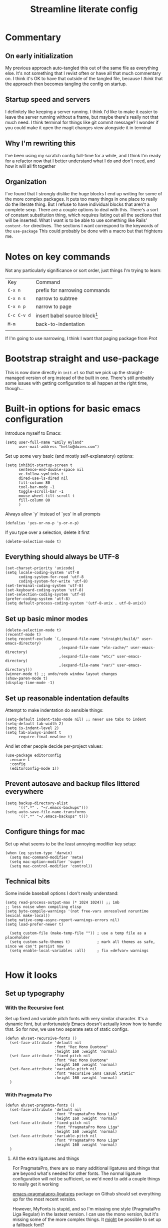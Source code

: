 #+title: Streamline literate config
#+startup: show2levels

* Commentary
:PROPERTIES:
:visibility: folded
:END:
** On early initialization
My previous approach auto-tangled this out of the same file as everything else. It's not something that I revist often or have all that much commentary on. I think it's OK to have that outside of the tangled file, because I /think/ that the approach then becomes tangling the config on startup.
** Startup speed and servers
I definitely like keeping a server running. I think I'd like to make it easier to leave the server running without a frame, but maybe there's really not that much need.
I think terminal for things like git commit message? I wonder if you could make it open the magit changes view alongside it in terminal
** Why I'm rewriting this
I've been using my scratch config full-time for a while, and I think I'm ready for a refactor now that I better understand what I do and don't need, and how it will all fit together
** Organization
I've found that I strongly dislike the huge blocks I end up writing for some of the more  complex packages. It puts too many things in one place to really do the literate thing. But I refuse to have individual blocks that aren't a complete sexp.
There are a couple options to deal with this. There's a sort of constant substitution thing, which requires listing out all the sections that will be inserted. What I want is to be able to use something like Rails' ~content-for~ directives. The sections I want correspond to the keywords of the ~use-package~ 
This could probably be done with a macro but that frightens me.
* Notes on key commands
:PROPERTIES:
:visibility: all
:END:
Not any particularly significance or sort order, just things I'm trying to learn:
| Key         | Command                         |
| =C-x n=     | prefix for narrowing commands   |
| =C-x n s=   | narrow to subtree               |
| =C-x n p=   | narrow to page                  |
| =C-c C-v d= | insert babel source block[fn:1] |
| =M-m=       | back-to-indentation             |
|             |                                 |

If I'm going to use narrowing, I think I want that paging package from Prot
* Bootstrap straight and use-package
This is now done directly in =init.el= so that we pick up the straight-managed version of org instead of the built in one. There's still probably some issues with getting configuration to all happen at the right time, though...
* Built-in options for basic emacs configuration
Introduce myself to Emacs:
#+begin_src elisp
(setq user-full-name "Emily Hyland"
      user-mail-address "hello@duien.com")
#+end_src

Set up some very basic (and mostly self-explanatory) options:
#+begin_src elisp
(setq inhibit-startup-screen t
      sentence-end-double-space nil
      vc-follow-symlinks t
      dired-use-ls-dired nil
      fill-column 80
      tool-bar-mode -1
      toggle-scroll-bar -1
      mouse-wheel-tilt-scroll t
      fill-column 80
      )
#+end_src

Always allow `y' instead of `yes' in all prompts
#+begin_src elisp
(defalias 'yes-or-no-p 'y-or-n-p)
#+end_src

If you type over a selection, delete it first
#+begin_src elisp
(delete-selection-mode t)
#+end_src

** Everything should always be UTF-8
#+begin_src elisp
(set-charset-priority 'unicode)
(setq locale-coding-system 'utf-8
      coding-system-for-read 'utf-8
      coding-system-for-write 'utf-8)
(set-terminal-coding-system 'utf-8)
(set-keyboard-coding-system 'utf-8)
(set-selection-coding-system 'utf-8)
(prefer-coding-system 'utf-8)
(setq default-process-coding-system '(utf-8-unix . utf-8-unix))
#+end_src
** Set up basic minor modes
#+begin_src elisp
(delete-selection-mode t)
(recentf-mode t)
(setq recentf-exclude `(,(expand-file-name "straight/build/" user-emacs-directory)
                        ,(expand-file-name "eln-cache/" user-emacs-directory)
                        ,(expand-file-name "etc/" user-emacs-directory)
                        ,(expand-file-name "var/" user-emacs-directory)))
(winner-mode t) ;; undo/redo window layout changes
(show-paren-mode t)
(display-time-mode -1)
#+end_src
** Set up reasonable indentation defaults
Attempt to make indentation do sensible things:
#+begin_src elisp
(setq-default indent-tabs-mode nil) ;; never use tabs to indent
(setq-default tab-width 2)
(setq js-indent-level 2)
(setq tab-always-indent t
      require-final-newline t)
#+end_src

And let other people decide per-project values:
#+begin_src elisp
(use-package editorconfig
  :ensure t
  :config
  (editorconfig-mode 1))
#+end_src
** Prevent autosave and backup files littered everywhere
#+begin_src elisp
(setq backup-directory-alist
      '((".*" . "~/.emacs-backups")))
(setq auto-save-file-name-transforms
      '((".*" "~/.emacs-backups" t)))
#+end_src
** Configure things for mac
Set up what seems to be the least annoying modifier key setup:
#+begin_src elisp
(when (eq system-type 'darwin)
  (setq mac-command-modifier 'meta)
  (setq mac-option-modifier 'super)
  (setq mac-control-modifier 'control))
#+end_src
** Technical bits
Some inside baseball options I don't really understand:
#+begin_src elisp
(setq read-process-output-max (* 1024 1024)) ;; 1mb
;; less noise when compiling elisp
(setq byte-compile-warnings '(not free-vars unresolved noruntime lexical make-local))
(setq native-comp-async-report-warnings-errors nil)
(setq load-prefer-newer t)

  (setq custom-file (make-temp-file "")) ; use a temp file as a placeholder
  (setq custom-safe-themes t)            ; mark all themes as safe, since we can't persist now
  (setq enable-local-variables :all)     ; fix =defvar= warnings

#+end_src
* How it looks
** Set up typography
*** With the Recursive font
Set up fixed and variable pitch fonts with very similar character. It's a dynamic font, but unfortunately Emacs doesn't actually know how to handle that. So for now, we use two separate sets of static configs.
#+begin_src elisp
(defun eh/set-recursive-fonts ()
  (set-face-attribute 'default nil
                      :font "Rec Mono Duotone"
                      :height 160 :weight 'normal)
  (set-face-attribute 'fixed-pitch nil
                      :font "Rec Mono Duotone"
                      :height 160 :weight 'normal)
  (set-face-attribute 'variable-pitch nil
                      :font "Recursive Sans Casual Static"
                      :height 160 :weight 'normal)
  )
#+end_src

*** With Pragmata Pro
#+begin_src elisp
(defun eh/set-pragmata-fonts ()
  (set-face-attribute 'default nil
                      :font "PragmataPro Mono Liga"
                      :height 160 :weight 'normal)
  (set-face-attribute 'fixed-pitch nil
                      :font "PragmataPro Mono Liga"
                      :height 160 :weight 'normal)
  (set-face-attribute 'variable-pitch nil
                      :font "PragmataPro Mono Liga"
                      :height 160 :weight 'normal)
  )
#+end_src

**** All the extra ligatures and things
For PragmataPro, there are so many additional ligatures and things that are beyond what's needed for other fonts. The normal ligature configuration will not be sufficient, so we'd need to add a couple things to really get it working

[[https://github.com/lumiknit/emacs-pragmatapro-ligatures][emacs-pragmatapro-ligatures]] package on Github should set everything up for the most recent version.

However, MyFonts is stupid, and so I'm missing one style (PragmataPro Liga Regular) in the lastest version. I can use the mono version, but it's missing some of the more complex things. It _might_ be possible to set up a fallback font?

[[https://stackoverflow.com/questions/6083496/how-do-you-specify-a-fallback-font-in-emacs][This StackOverflow post]] has some information about how to do that, but not sure if it will really work for this weird situation.

*** With Plex fonts
#+begin_src elisp
(defun eh/set-plex-fonts ()
  (set-face-attribute 'default nil
                      :font "IBM Plex Mono"
                      :height 160 :weight 'normal)
  (set-face-attribute 'fixed-pitch nil
                      :font "IBM Plex Mono"
                      :height 160 :weight 'normal)
  (set-face-attribute 'variable-pitch nil
                      :font "iA Writer Quattro V"
                      :height 160 :weight 'semilight)
  )
#+end_src

*** With Input fonts
#+begin_src elisp
(defun eh/set-input-fonts ()
  (set-face-attribute 'default nil
                      :family "Input Mono Condensed"
                      :height 160 :weight 'normal)
  (set-face-attribute 'fixed-pitch nil
                      :family "Input Mono Condensed"
                      :height 160 :weight 'normal)
  (set-face-attribute 'variable-pitch nil
                      :family "Input Sans Condensed"
                      :height 160 :weight 'normal)
  )
#+end_src
*** With Sudo fonts
#+begin_src elisp
(defun eh/set-sudo-fonts ()
  (set-face-attribute 'default nil
		      :font "Sudo"
		      :height 200 :weight 'normal)
  (set-face-attribute 'fixed-pitch nil
		      :font "Sudo"
		      :height 200 :weight 'normal)
  (set-face-attribute 'variable-pitch nil
		      :font "Sudo UI"
		      :height 200 :weight 'normal))
#+end_src

*** With misc fonts

Victor and Galix are a fun combo.
#+begin_src elisp
(defun eh/set-victor-galix-fonts ()
  (set-face-attribute 'default nil
                      :font "Victor Mono"
                      :height 160 :weight 'normal)
  (set-face-attribute 'fixed-pitch nil
                      :font "Victor Mono"
                      :height 160 :weight 'normal)
  (set-face-attribute 'variable-pitch nil
                      :font "Galix"
                      :height 170 :weight 'normal)
  )
#+end_src

#+begin_src elisp
(defun eh/set-victor-fonts ()
  (set-face-attribute 'default nil
                      :font "Victor Mono"
                      :height 170 :weight 'normal)
  (set-face-attribute 'fixed-pitch nil
                      :font "Victor Mono"
                      :height 170 :weight 'normal)
  (set-face-attribute 'variable-pitch nil
                      :font "Overpass"
                      :height 170 :weight 'semilight)
  )
#+end_src

#+begin_src elisp
(defun eh/set-belinsky-fonts ()
  (set-face-attribute 'default nil
                      :font "Belinsky Text"
                      :height 160 :weight 'normal)
  (set-face-attribute 'fixed-pitch nil
                      :font "Belinsky Text"
                      :height 160 :weight 'normal)
  (set-face-attribute 'variable-pitch nil
                      :font "Belinsky Text"
                      :height 160 :weight 'normal)
  )
#+end_src

#+begin_src elisp
(defun eh/set-monolisa-fonts ()
  (set-face-attribute 'default nil
                      :font "MonoLisa"
                      :height 160 :weight 'normal)
  (set-face-attribute 'fixed-pitch nil
                      :font "MonoLisa"
                      :height 160 :weight 'normal)
  (set-face-attribute 'variable-pitch nil
                      :font "MonoLisa"
                      :height 160 :weight 'normal)
  )
#+end_src

#+begin_src elisp
(defun eh/set-cascadia-fonts ()
  (set-face-attribute 'default nil
                      :font "Cascadia Code"
                      :height 160 :weight 'light)
  (set-face-attribute 'fixed-pitch nil
                      :font "Cascadia Code"
                      :height 160 :weight 'light)
  (set-face-attribute 'variable-pitch nil
                      :font "Cascadia Code"
                      :height 160 :weight 'light)
  )
#+end_src

#+begin_src elisp
(defun eh/set-roboto-fonts ()
  (set-face-attribute 'default nil
                      :font "Roboto Mono"
                      :height 160 :weight 'light)
  (set-face-attribute 'fixed-pitch nil
                      :font "Roboto Mono"
                      :height 160 :weight 'light)
  (set-face-attribute 'variable-pitch nil
                      :font "Roboto Mono"
                      :height 160 :weight 'light)
  )
#+end_src
*** With Apple fonts
#+begin_src elisp
(defun eh/set-apple-fonts ()
  (set-face-attribute 'default nil
                      :font "SF Mono"
                      :height 160 :weight 'semilight)
  (set-face-attribute 'fixed-pitch nil
                      :font "SF Mono"
                      :height 160 :weight 'semilight)
  (set-face-attribute 'variable-pitch nil
                      :font "SF Pro Text"
                      :height 160 :weight 'semilight)
  (set-face-attribute 'org-document-title nil
                      :font "New York Extra Large"
                      :height 2.0 :weight 'bold)
 
  (set-face-attribute 'org-level-1 nil
                      :family "New York Medium"
                      :weight 'semibold :height 1.4)
  ;; Causing issues with line-height on TODO items
  ;; (set-face-attribute 'org-level-2 nil
  ;;                     :family "New York Medium"
  ;;                     :weight 'semibold
  ;;                     :height 1.2)
  (set-face-attribute 'org-ellipsis nil
                    :font "SF Mono"
                    :inherit '(shadow default))
  )
#+end_src

*** And finally, enable a font!
#+begin_src elisp
;; (eh/set-recursive-fonts)
;; (eh/set-pragmata-fonts)
;; (eh/set-plex-fonts)
;; (eh/set-victor-fonts)
;; (eh/set-input-fonts)
;; (eh/set-sudo-fonts)
;; (eh/set-apple-fonts)
(add-hook 'after-enable-theme-hook #'eh/set-apple-fonts)
#+end_src

Interestingly, it turns out that ~mixed-pitch-mode~ doesn't deal well with changing fonts after the fact (even after toggling the mode)

But ~variable-pitch-mode~ seems to do just fine with it. I think I switched because of ... some very specific issues. Let's go back to variable for a while?

I've left mixed installed, but [[*Basic configuration][the org-mode hook configuration]] is what controls what we actually use.
*** Set up ligatures in various ways
Turn on automatic ligatures if the feature is available:
#+begin_src elisp
(when (fboundp 'mac-auto-operator-composition-mode)
  (setq mac-auto-operator-composition-characters "!\"#$%&'()+,-./:;<=>?@[\\]^_`{|}~w")
  (mac-auto-operator-composition-mode))
#+end_src

Or turn it on the hard way:
#+begin_src elisp
(use-package ligature
  :straight
  '(ligature :type git :host github
             :repo "mickeynp/ligature.el")
  :config
  ;; Enable the "www" ligature in every possible major mode
  (ligature-set-ligatures 't '("www"))
  ;; Enable traditional ligature support in eww-mode, if the
  ;; `variable-pitch' face supports it
  (ligature-set-ligatures 'eww-mode '("ff" "fi" "ffi"))
  ;; Enable all Cascadia Code ligatures in programming modes
  (ligature-set-ligatures 't '("|||>" "<|||" "<==>" "<!--" "####" "~~>" "***" "||=" "||>"
                                       ":::" "::=" "=:=" "===" "==>" "=!=" "=>>" "=<<" "=/=" "!=="
                                       "!!." ">=>" ">>=" ">>>" ">>-" ">->" "->>" "-->" "---" "-<<"
                                       "<~~" "<~>" "<*>" "<||" "<|>" "<$>" "<==" "<=>" "<=<" "<->"
                                       "<--" "<-<" "<<=" "<<-" "<<<" "<+>" "</>" "###" "#_(" "..<"
                                       "..." "+++" "/==" "///" "_|_" "www" "&&" "^=" "~~" "~@" "~="
                                       "~>" "~-" "**" "*>" "*/" "||" "|}" "|]" "|=" "|>" "|-" "{|"
                                       "[|" "]#" "::" ":=" ":>" ":<" "$>" "==" "=>" "!=" "!!" ">:"
                                       ">=" ">>" ">-" "-~" "-|" "->" "--" "-<" "<~" "<*" "<|" "<:"
                                       "<$" "<=" "<>" "<-" "<<" "<+" "</" "#{" "#[" "#:" "#=" "#!"
                                       "##" "#(" "#?" "#_" "%%" ".=" ".-" ".." ".?" "+>" "++" "?:"
                                       "?=" "?." "??" ";;" "/*" "/=" "/>" "//" "__" "~~" "(*" "*)"
                                       "\\\\" "://"
                                       "[FAIL]" "[BUG]" "[DEBUG]" "[ERR]" "[ERROR]" "[FAIL]" "[FATAL]"
                                       "[FIXME]" "[HACK]" "[INFO]" "[INFO ]" "[KO]" "[MARK]" "[NOTE]"
                                       "[OK]" "[PASS]" "[PASS ]" "[TODO]" "[TRACE]" "[VERBOSE]"
                                       "[WARN]" "[WARN ]" "[WARNING]"))
  ;; Enables ligature checks globally in all buffers. You can also do it
  ;; per mode with `ligature-mode'.
  (global-ligature-mode t))
#+end_src
** Color Theming
*** Set up a hook that's  run after loading a theme
Any theme customization that's done with ~set-face-attribute~ gets lost whenever we switch themes.  Usually you'd solve that with customize, but I kind of hate it. So, instead, we create our own hook taht's run on theme change to set those sorts of things.
#+begin_src elisp
(defvar after-enable-theme-hook nil
   "Normal hook run after enabling a theme.")

(defun run-after-enable-theme-hook (&rest _args)
   "Run `after-enable-theme-hook'."
   (run-hooks 'after-enable-theme-hook))

(advice-add 'enable-theme :after #'run-after-enable-theme-hook)
#+end_src
*** Set up Modus
First, define a few functions that are useful to our use of Modus:
#+begin_src elisp
(defun eh/modus-customize ()
  (set-face-attribute 'font-lock-string-face nil :slant 'italic)
  ;; (set-face-attribute 'org-document-title nil :height 1.5)
  )

(defun eh/load-theme (appearance)
  "Load theme, taking current system APPEARANCE into consideration."
  (mapc #'disable-theme custom-enabled-themes)
  (pcase appearance
    ('light (modus-themes-load-operandi))
    ('dark (modus-themes-load-vivendi))))

(defun eh/org-update-modus-theme ()
    (set-face-attribute 'eh/org-keyword-todo nil
                        :inherit '(modus-themes-refine-green org-todo))
    (set-face-attribute 'eh/org-keyword-flag nil
                        :inherit '(modus-themes-intense-green org-todo))
    (set-face-attribute 'eh/org-keyword-wait nil
                        :inherit '(modus-themes-refine-yellow org-done))
    (set-face-attribute 'eh/org-keyword-block nil
                        :inherit '(modus-themes-intense-red org-todo))
    (set-face-attribute 'eh/org-keyword-hold nil
                        :inherit '(modus-themes-intense-neutral org-done))
    (set-face-attribute 'eh/org-keyword-question nil
                        :inherit '(modus-themes-refine-blue org-todo))
    (set-face-attribute 'eh/org-keyword-idea nil
                        :inherit '(modus-themes-refine-cyan org-todo))
    (set-face-attribute 'eh/org-keyword-yak nil
                        :inherit '(modus-themes-refine-magenta org-todo))
    (set-face-attribute 'eh/org-keyword-done nil
                        :inherit '(modus-themes-nuanced-green org-done)
                        :foreground (modus-themes-color 'green-faint))
    (set-face-attribute 'eh/org-keyword-kill nil
                        :inherit '(modus-themes-nuanced-red org-done)
                        :foreground (modus-themes-color 'red-faint))
    (set-face-attribute 'eh/org-keyword-answer nil
                        :inherit '(modus-themes-nuanced-blue org-done)
                        :foreground (modus-themes-color 'blue-faint))
    (set-face-attribute 'eh/org-keyword-ok nil
                        :inherit 'eh/org-keyword-answer
                        :foreground (modus-themes-color 'blue))
    (set-face-attribute 'eh/org-keyword-yes nil
                        :inherit 'eh/org-keyword-done
                        :foreground (modus-themes-color 'green))
    (set-face-attribute 'eh/org-keyword-no nil
                        :inherit 'eh/org-keyword-kill
                        :foreground (modus-themes-color 'red))
    )
#+end_src

#+begin_src elisp
(use-package modus-themes
  :config
  (setq modus-themes-mixed-fonts t
        modus-themes-variable-pitch-ui nil ;; bad w/ nano
        modus-themes-italic-constructs t
        modus-themes-bold-constructs t
        modus-themes-subtle-line-numbers t
        modus-themes-markup '(background intense)
        modus-themes-links '(background)
        modus-themes-fringes nil ;; background of fringe area
        modus-themes-mode-line '(moody accented)
        modus-themes-syntax '(green-strings)
        modus-themes-org-blocks 'gray-background
        modus-themes-completions '((t background intense accented))
        modus-themes-region '(bg-only accented)
        )
  ;; (add-hook 'ns-system-appearance-change-functions #'eh/load-theme)
  :init
  (modus-themes-load-themes)
  :hook
  (modus-themes-after-load-theme . eh/modus-customize)
  (modus-themes-after-load-theme . eh/org-update-modus-theme)
  )
#+end_src
*** Set up some alternate color themes
#+begin_src elisp
(use-package iodine-theme)
(use-package poet-theme
  :config
  (setq poet-theme-variable-headers nil
        poet-theme-variable-pitch-multiplier 1))
(use-package spacemacs-theme
  :custom
  (spacemacs-theme-comment-bg nil)
  (spacemacs-theme-comment-italic t)
  (spacemacs-theme-org-height nil))
(use-package solo-jazz-theme)
(use-package flucui-themes)
(use-package doom-themes
  :config
  (setq doom-isohedron-brighter-modeline t)
  (setq doom-earl-grey-brighter-modeline t))
(use-package nano-theme)
(use-package bespoke-theme
  :straight (:host github :repo "mclear-tools/bespoke-themes" :branch "main"))

(load-theme 'doom-isohedron)
#+end_src
*** View named colors
#+begin_src elisp
(use-package rainbow-mode)
#+end_src
*** Fancy and unnecessary SVG tags
#+begin_src elisp
(use-package svg-lib)
(use-package svg-tag-mode
  :straight (:type git :host github :repo "rougier/svg-tag-mode")
  :config
  (setq svg-tag-tags
      '((":TODO:" . ((lambda (tag) (svg-tag-make "TODO")))))))
#+end_src
** Interface
*** IDEA Make the mark always visible
This is a start. It adds the ability to visualize the mark, but (at least with transient-mark-mode) it only seems to show them when the mark is active.
#+begin_src elisp
(use-package visible-mark
  :config
  (setq visible-mark-max 5)
  :init
  (global-visible-mark-mode 1))
#+end_src
*** TODO Use mixed pitch fonts
#+begin_src elisp
(use-package mixed-pitch
  :ensure t)
#+end_src
This is really determined by which mode we load in org. I'd been using variable-pitch-mode but it's doing something weird with tables (every character I check says it's mono, but the lines don't line up). I think overall mixed-pitch-mode works better, but had some compatibility issues, possibly involving dimmer and/or changing fonts.
**** TODO 
*** Show horizontal rules instead of =^L= 
#+begin_src elisp
(use-package form-feed
  :init
  (form-feed-mode t))
#+end_src
-
*** A better mode-line
#+begin_src elisp
  ;; (use-package mood-line
  ;;   :init
  ;;   (mood-line-mode 1))
  ;; (use-package moody
  ;;   :config
  ;;   (moody-replace-mode-line-buffer-identification -1)
  ;;   (moody-replace-vc-mode -1))

(use-package nano-modeline) ;; (nano-modeline-mode)
(use-package bespoke-modeline
  :straight (bespoke-modeline :type git :host github :repo "mclear-tools/bespoke-modeline")
  :config
  (setq bespoke-modeline-position 'bottom))
#+end_src

Additional bespoke modeline options:
#+begin_example
bespoke-modeline-(gui|tty)-(mod|rw|rw)-symbol
bespoke-modeline-space-(bottom|top)
? bespoke-modeline-user-mode
bespoke-modeline-vc-symbol
bespoke-modeline-visual-bell
face for bespoke-modeline-visual-bell-config
#+end_example

Use minions to hide all the minor mode indicators in a menu
#+begin_src elisp
(use-package minions
  :config
  (setq minions-mode-line-lighter "≡")
  :init (minions-mode 1))
#+end_src
*** A dashboard
#+begin_src elisp
(use-package dashboard
  :ensure t
  :config
  (setq dashboard-projects-backend 'projectile
        dashboard-center-content t
        dashboard-show-shortcuts t
        dashboard-set-init-info t
        )
  (setq dashboard-items '((recents  . 5)
                        (bookmarks . 5)
                        (projects . 5)
                        (agenda . 5)
                        ))
  ;; (setq initial-buffer-choice (lambda () (get-buffer "*dashboard*")))
  :init
  (dashboard-setup-startup-hook))
#+end_src 
*** A menu of keybindings when you pause
#+begin_src elisp
(use-package which-key
  :config
  ;; this is the default
  (which-key-setup-side-window-bottom)
  :init
  (which-key-mode))
#+end_src
*** Make help more helpful
#+begin_src elisp
(use-package helpful
  :bind
  ("C-h f" . helpful-callable)
  ("C-h v" . helpful-variable)
  ("C-h k" . helpful-key)
  ("C-h C" . helpful-command) ;; only interactive functions
  ;; this is overwritten by set-deadline in org
  ("C-c C-d" . helpful-at-point)
  )
#+end_src
*** Selectively dim windows
It's a choice between solaire, which dims non-file-visiting buffers, and dimmer, which dims inactive buffers. Wouldn't rule-based buffer colors be cool?
**** HOLD Solaire
**** Dimmer
#+begin_src elisp
(use-package dimmer
  :config
  (setq dimmer-fraction 0.4) ;; this is right for isohedron
  
  )
#+end_src
* What it can do
** Keybindings
*** The surprisingly complicated question of =ESC=
I don't want ESC as a modifier. When I was coming from vim/evil it was just too confusing and tripped me up all the time.
Advice would say use ~keyboard-escape-quit~ as the binding here, which is what's originally bound to =ESC-ESC-ESC= but that makes it too easy to end up closing additional windows, which is basically never what I want.It turns out, however, that ~keyboard-quit~ is not what I want either since it doesn't get me out of the minibuffer. UGH.
What I've ended up with is using ~keyboard-escape-quit~ but modifying it so that the function it calls to kill a buffer just beeps instead. I'm not sure if it actually beeps, though. Am I good at ignoring it, have I retrained myself better than expected, or does it just not work?
#+begin_src elisp
(global-set-key (kbd "<escape>") 'keyboard-escape-quit)
(setq-default buffer-quit-function
	            #'(lambda () (beep)))
#+end_src
**** IDEA What if ~buffer-quit-function~ closed non-file-visiting buffers but left open any file-visiting? That might let it get out of help windows but not out of actual buffer layout.
*** Use general to set up keybindings in a friendlier way
#+begin_src elisp
(use-package general
  :demand t
)
;;   ("<help> F" 'describe-face)
#+end_src
** Vertical completion interface
This is what's used when switching buffers, searching for files, refiling to an org headline, all that stuff.
*** Set up consult first
Consult is what sets the contents of those menus. It provides a really nice buffer switch interface, ~consult-buffer~, which includes a variety of sources and the ability to use a single-letter prefix 
#+begin_src elisp
  (use-package consult
    :init
    ;(setq consult-project-root-function #'projectile-project-root)
    :general
    ("C-x b" 'consult-buffer)
    ("<help> a" 'consult-apropros)
    ("<help> t" 'consult-theme))
#+end_src

It still only operates on the single line, but it provides the nicer menus, and allows previewing the thing to be switched to (buffers, themes, etc).
*** Set up vertico
Vertico is what takes the completion functions from consult and turns them into what we'd normally think of as an autocomplete window. It's a few lines high, shows the input at the top, and provides a list of the possible results. You can move up and down through the list, or continue typing to keep narrowing.
#+begin_src elisp
  (use-package vertico
    :init
    (vertico-mode))
#+end_src
*** Use orderless matching
Speaking of matching, it's something that apparently I have Opinions about. It's important for the way I use it (and the organization of the projects I'm often navigating) that I can add additional elements to the match out of order. I might start searching for a model, =mod= then =us= for user. Oh, but I need the spec, so =spec=. In a lot of completion setups, I'd have to go back to the beginning of the string to add a filter that's higher up in the file tree. But with orderless, I can add the tokens in whatever order I want!
In order for that not to make the search space too big, I then have to separate the tokens with spaces. It can sometimes be annoying, but it's sometimes actually useful for disambiguation.
#+begin_src emacs-lisp
(use-package orderless
  :config
  (defun flex-if-twiddle (pattern _index _total)
    (when (string-suffix-p "~" pattern)
      `(orderless-flex . ,(substring pattern 0 -1))))

  (defun without-if-bang (pattern _index _total)
    (cond
     ((equal "!" pattern)
      '(orderless-literal . ""))
     ((string-prefix-p "!" pattern)
      `(orderless-without-literal . ,(substring pattern 1)))))
  :init
  (setq orderless-matching-styles '(orderless-regexp)
        orderless-style-dispatchers '(without-if-bang flex-if-twiddle))
  (setq completion-styles '(orderless)
        completion-category-defaults nil
        completion-category-overrides '((file (styles partial-completion)))))
#+end_src

*** Show marginalia when completing
This adds the additional columns to the completion window. Extra info, and I think it fixes an alignment issue with variable pitch fonts.
#+begin_src elisp
(use-package marginalia
  :init
  (marginalia-mode))
#+end_src
** Scratch buffer is magic
I use the scratch buffer a lot, and it's nice to have the things there stick around unless I delete them on purpose. It's a good place to stash log output, temporary shell command editing, things like that, but sometimes I need to restart my editor while still in the middle of those tasks.
#+begin_src elisp
(use-package persistent-scratch
  :demand t
  :init
  (persistent-scratch-setup-default)
  (persistent-scratch-mode 1))
#+end_src
** Version control
Set up the best git interface:
#+begin_src elisp
(use-package magit)
#+end_src

See which lines have been modified in the gutter
#+begin_src elisp
(use-package diff-hl
  :hook
  (magit-pre-refresh . diff-hl-magit-pre-refresh)
  (magit-post-refresh . diff-hl-magit-post-refresh)
  :init
  (global-diff-hl-mode 1))
#+end_src
** Use projects for organization
#+begin_src elisp
(use-package projectile
  :config
  (setq projectile-project-search-path
	'(("~/Code" . 3)
	  ("~/.homesick/repos" . 1)))
  (projectile-add-known-project "~/Org")
  (projectile-add-known-project "~/Notes")
  :general
  ("C-x p" '(:keymap projectile-command-map :package projectile))
  :init
  (projectile-mode 1))
#+end_src
** A shell in the editor
#+begin_src elisp
(use-package vterm)
#+end_src
** Organize and focus on buffer groups
#+begin_src elisp
(use-package bufler
  :init
  (bufler-mode))
#+end_src
* Simple utilities for better editing
Crux has lots of handy utility functions. These are a few of the best:
#+begin_src elisp
(use-package crux
  :bind 
  ("C-o" . crux-smart-open-line)
  ("M-o" . crux-smart-open-line-above)
  ("C-k" . crux-smart-kill-line)
  )
#+end_src

Expanding the region incrementally is incredibly helpful:
#+begin_src elisp
(use-package expand-region
  :bind
  ("C-=" . er/expand-region))
#+end_src

Allow highlighting color-like things in their colors. This isn't very smart about things, and tends to highlight named colors in an annoying number of places, but when it's useful it's really useful.
#+begin_src elisp
(use-package rainbow-mode)
#+end_src


Pulse the cursor line when moving around:
#+begin_src elisp
;; (use-package pulsar
;;   :config
;;   (add-to-list 'pulsar-pulse-functions 'org-cycle-level)
;;   :init
;;   (pulsar-global-mode 1))
#+end_src
Note that the function to call for initial setup changed between 0.2 and 0.3 so there might be issues with the above if trying to re-initialize packages. If so, change to ~(pulsar-setup)~

Move forward and backward through pages when the buffer is narrowed:
#+begin_src elisp
(use-package logos
  :config
  (setq logos-outlines-are-pages t)
  :general
  ([remap narrow-to-region] 'logos-narrow-dwim)
  ([remap forward-page] 'logos-forward-page-dwim)
  ([remap backward-page] 'logos-backward-page-dwim))
  
(use-package olivetti
  :config
  (setq olivetti-style fancy))
#+end_src

Manage whitespace automatically:
#+begin_src elisp
(use-package ws-butler
  :hook
  (prog-mode . ws-butler-mode))
#+end_src
** Do better things with line wrapping
#+begin_src elisp
(use-package visual-fill-column
  :config
  ;; (setq-default visual-fill-column-extra-text-width '(2 . 2))
  (setq visual-fill-column-enable-sensible-window-split t)
  :hook
  (visual-line-mode . visual-fill-column-mode))
(use-package adaptive-wrap)
#+end_src
** TODO Parentheses matching and surround
** Toggle between vertical and horizontal split windows
#+begin_src elisp
(defun eh/toggle-window-split ()
  (interactive)
  (if (= (count-windows) 2)
      (let* ((this-win-buffer (window-buffer))
             (next-win-buffer (window-buffer (next-window)))
             (this-win-edges (window-edges (selected-window)))
             (next-win-edges (window-edges (next-window)))
             (this-win-2nd (not (and (<= (car this-win-edges)
                                         (car next-win-edges))
                                     (<= (cadr this-win-edges)
                                         (cadr next-win-edges)))))
             (splitter
              (if (= (car this-win-edges)
                     (car (window-edges (next-window))))
                  'split-window-horizontally
                'split-window-vertically)))
        (delete-other-windows)
        (let ((first-win (selected-window)))
          (funcall splitter)
          (if this-win-2nd (other-window 1))
          (set-window-buffer (selected-window) this-win-buffer)
          (set-window-buffer (next-window) next-win-buffer)
          (select-window first-win)
          (if this-win-2nd (other-window 1))))))
#+end_src
** Pulse the line after movement
#+begin_src elisp
(use-package pulsar
  :config
  (setq pulsar-pulse t ;; leave the highlight in place until another command
        pulsar-delay 0.5 ;; how long each step lasts
        pulsar-iterations 1 ;; how many steps for color
        pulsar-face 'pulsar-yellow
        )
  :general
  ;; Bind pulsar-hightlight-dwim
  ;; Bind pulsar-pulse-line
  :init
  (pulsar-global-mode 1)
  ;; pulsar-face
  )
#+end_src
* Set up org-mode
** Prepare for org configuration

Define custom faces for all of our keywords. This allows redone styles to be loaded without reload org-mode
#+begin_src elisp
(defun eh/define-org-faces ()
  
  ;; Completed states
  (defface eh/org-keyword-done '((t :inherit org-done))
    "Face used for the DONE keyword in Org")
  (defface eh/org-keyword-kill '((t :inherit org-done))
    "Face used for the KILL keyword in Org")
  (defface eh/org-keyword-answer '((t :inherit org-done))
    "Face used for the ANSR keywork in Org")
  (defface eh/org-keyword-ok '((t :inherit org-done))
    "Face used for the OK keyword in Org")
  (defface eh/org-keyword-yes '((t :inherit eh/org-keyword-done))
    "Face used for the YES keyword in Org")
  (defface eh/org-keyword-no '((t :inherit eh/org-keyword-kill))
    "Face used for the NO keyword in Org")

  ;; Incomplete states
  (defface eh/org-keyword-wait '((t :inherit org-done))
    "Face used for the WAIT keyword in Org")
  (defface eh/org-keyword-flag '((t :inherit org-todo))
    "Face used for the FLAG keyword in Org")
  (defface eh/org-keyword-todo '((t :inherit org-todo))
    "Face used for the TODO keyword in Org")
  (defface eh/org-keyword-block '((t :inherit org-todo))
    "Face used for the BLOK keyword in Org")
  (defface eh/org-keyword-hold '((t :inherit org-todo))
    "Face used for the HOLD keyword in Org")
  (defface eh/org-keyword-question '((t :inherit org-todo))
    "Face used for the QSTN keyword in Org")
  (defface eh/org-keyword-idea '((t :inherit org-todo))
    "Face used for the IDEA keyword in Org")
  (defface eh/org-keyword-yak '((t :inherit org-todo))
    "Face used for the YAK keyword in Org")
  )
#+end_src

Set up some basic org styling that we'll run whenever we change themes:
#+begin_src elisp
(defun eh/org-update-theme ()
  ;; default styling for task keywords
  (set-face-attribute 'org-todo nil
                      :inherit 'fixed-pitch
		                  :box nil
		                  :height 1.0
                      :weight (face-attribute 'bold :weight))
  (set-face-attribute 'org-done nil
                      :inherit 'fixed-pitch
           	          :slant 'italic
                      :weight (face-attribute 'default :weight))

  ;; styling for headlines with keywords
  (set-face-attribute 'org-headline-todo nil
                      :foreground (face-attribute 'default :foreground)
                      :weight 'normal
                      :inherit 'default)
  (set-face-attribute 'org-headline-done nil
                      :inherit '(font-lock-comment-face default))

  ;; set things up for mixed/variable pitch
  (set-face-attribute 'org-hide nil :inherit 'fixed-pitch)
  (set-face-attribute 'org-checkbox nil :inherit 'fixed-pitch)
  (set-face-attribute 'org-block nil :inherit 'fixed-pitch)
  (set-face-attribute 'org-verbatim nil :inherit 'fixed-pitch)

  ;; Now set up theme-specific things?
  (when (eq (car custom-enabled-themes) 'doom-isohedron)
    (message "Setting up org faces for Isohedron")
    (set-face-attribute 'org-todo nil
                        :foreground (doom-color 'bg)
                        :background (doom-color 'fw-base3))
    (set-face-attribute 'eh/org-keyword-todo nil
                        :background (doom-color 'fw-green))
    (set-face-attribute 'eh/org-keyword-flag nil
                        :background (doom-color 'fw-orange))
    (set-face-attribute 'eh/org-keyword-block nil
                        :background (doom-color 'fw-red))
    (set-face-attribute 'eh/org-keyword-question nil
                        :background (doom-color 'fw-blue))
    (set-face-attribute 'eh/org-keyword-idea nil
                        :background (doom-color 'fw-teal))
    (set-face-attribute 'eh/org-keyword-yak nil
                        :background (doom-color 'fw-purple))
    (set-face-attribute 'eh/org-keyword-wait nil
                        :foreground (doom-color 'fw-yellow-text)
                        :background (doom-color 'fw-yellow))
    (set-face-attribute 'eh/org-keyword-hold nil
                        :foreground (doom-color 'fg-alt)
                        :background (doom-color 'fw-base5))
    (set-face-attribute 'eh/org-keyword-answer nil
                        :foreground (doom-color 'fw-blue))
    (set-face-attribute 'eh/org-keyword-yes nil
                        :foreground (doom-color 'fw-green))
    (set-face-attribute 'eh/org-keyword-no nil
                        :foreground (doom-color 'fw-red))
    (set-face-attribute 'eh/org-keyword-ok nil
                        :foreground (doom-color 'fg-alt))
    (set-face-attribute 'eh/org-keyword-done nil
                        :foreground (doom-color 'fg-alt))
    (set-face-attribute 'eh/org-keyword-kill nil
                        :foreground (doom-color 'fg-alt))
    )
  )

  ;; (eh/org-update-theme)
#+end_src
** Basic configuration
#+begin_src elisp
  (use-package org
    :config
    (eh/define-org-faces)
    (eh/org-update-theme)
    ;; :init
    (setq org-directory "~/Org/"
          org-agenda-files '("~/Org/")
          org-refile-targets '((org-agenda-files . (:maxlevel . 5)))
          org-log-done t
          org-log-into-drawer t
          org-insert-heading-respect-content t
          org-cycle-separator-lines 1 ;; 2 blank lines to keep when collapsed
          org-indent-mode-turns-on-hiding-stars nil
          org-hide-leading-stars nil
          org-ellipsis "⏎"
          org-fontify-whole-block-delimiter-line nil
          org-fontify-whole-heading-line nil
          org-fontify-todo-headline t
          org-fontify-done-headline t
          org-src-preserve-indentation t
          org-startup-truncated t)
    (setq org-todo-keywords
          '((sequence "WAIT(w)" "FLAG(f)" "TODO(t)" "BLOK(b)" "HOLD(h)" "|" "DONE(d!)" "KILL(k@)")
            (sequence "QSTN(q)" "|" "OK(o)" "YES(y)" "NO(n)" "ANSR(a@)")
            (type "IDEA(I)" "YAK(Y)" "|")
            (type "GOAL(g)" "PUNCH(p)" "|" "DONE")
            ))

    (setq org-todo-keyword-faces
          `(("TODO" . eh/org-keyword-todo)
            ("FLAG" . eh/org-keyword-flag)
            ("DONE" . eh/org-keyword-done)
            ("HOLD" . eh/org-keyword-hold)
            ("BLOK" . eh/org-keyword-block)
            ("WAIT" . eh/org-keyword-wait)
            ("KILL" . eh/org-keyword-kill)
            ("QSTN" . eh/org-keyword-question)
            ("ANSR" . eh/org-keyword-answer)
            ("OK"   . eh/org-keyword-ok)
            ("YES"  . eh/org-keyword-yes)
            ("NO"   . eh/org-keyword-no)
            ("IDEA" . eh/org-keyword-idea)
            ("YAK"  . eh/org-keyword-yak)
            ))
    :hook
    (org-mode . (lambda()
                  (org-indent-mode t)
                  (visual-line-mode t)
                  ;; (variable-pitch-mode t)
                  (mixed-pitch-mode t)
                  ))
    (after-enable-theme . eh/org-update-theme)
    )
  ;; (eh/org-update-theme)
#+end_src
** Making org prettier
#+begin_src elisp
(use-package org-superstar 
  :init
  (setq org-superstar-cycle-headline-bullets nil
        org-superstar-special-todo-items t
        org-superstar-leading-fallback "·"
        org-superstar-leading-bullet "·"
        org-superstar-remove-leading-stars nil
        org-superstar-headline-bullets-list '("◆" "•"))
  (setq org-superstar-todo-bullet-alist
        '(("TODO" . ?◦) ;; ☐ > › □ ◦ 
          ("FLAG" . ?▴) ;; ▲ ⇧ ⌃ =
          ("DONE" . ?✓) ;; ☑ ✓
          ("WAIT" . ?≈) ;; ∥
          ("BLOK" . ?◊)
          ("HOLD" . ?~)
          ("KILL" . ?×) ;; × ✕ 
          ("QSTN" . ??) ;; ◇
          ("ANSR" . ?·) ;; · 
          ("OK"   . ?·)
          ("YES"  . ?·)
          ("NO"   . ?·)
          ("IDEA" . ?ҩ)
          ("YAK"  . ?∞) ;;♡
          ;; ҩ 
          )
        org-superstar-prettify-item-bullets nil
        )
  (defun eh/org-superstar-update-theme ()
    (set-face-attribute 'org-superstar-header-bullet nil :weight (face-attribute 'default :weight) :font (face-attribute 'fixed-pitch :font))
    (set-face-attribute 'org-superstar-leading nil :foreground (face-attribute 'org-hide :foreground))
    )
  :config
  (eh/org-superstar-update-theme)
  :hook 
  (org-mode . org-superstar-mode)
  (after-enable-theme . eh/org-superstar-update-theme)
  )
#+end_src
** Making org more powerful
*** For capturing infomation
Being able to capture ideas from anywhere, especially with the ability to send them to multiple places and link them to where they came from, is amazing.

*** For retrieving information
The agenda is a big part of the power of org.
#+begin_src elisp
(use-package org-super-agenda)
#+end_src

Here's some fiddling trying to get a nice agenda going:
#+begin_src elisp :tangle no
(let ((org-super-agenda-groups
       '(
         (:discard (:tag "meta"))
         (:name "Today" ; the name of the section
                ;; :time-grid t ; items that go on the time grid
                :deadline (past today)
                :scheduled (past today)
                :priority "A") ; high priority items
         (:name "Follow Up"
                :todo ("BLOCK" "BLOK" "QSTN")) ; wait? hold?
         )))
  (org-agenda nil "t"))
#+end_src


* Language support
** Misc small packages
#+begin_src elisp
(use-package fish-mode)
(use-package haml-mode)
(use-package slim-mode)
#+end_src
** Writing in Markdown
As much as I love org, sometimes I do still have to deal with Markdown. And it's usually github-flavored, so we'll need a package for that.
#+begin_src elisp
(use-package markdown-mode
  :mode
  (("\\.\\(?:md\\|markdown\\|mkd\\|mdown\\|mkdn\\|mdwn\\)\\'" . gfm-mode))
  :hook
  (gfm-mode . mixed-pitch-mode)
  (markdown-mode . mixed-pitch-mode))
#+end_src
** Javascript with Vue
I think vue-mode gets us most of what we need. It handles markup and JS in the same file, which is the main thing.
#+begin_src elisp
(use-package vue-mode)
#+end_src
We may also need web-mode but it's such a huge general-purpose ball of mud that I'm hesitant to add it unless it's definitely needed.
* Things that don't work right [3/15]
:PROPERTIES:
:visibility: folded
:END:
** TODO [#A] Something is getting the toto keyword colors stuck in weird states
The automatic theme change might be where things are going wrong. Or maybe it's modus. It seems like ... wait ... I did a few switches in a row and now the keyword colors are gone entirely.
- Loaded isohedron with =M-x load-theme= and everything looks good
I suspect I need to do something smarter with my various ~set-face-attribute~ calls. They get overridden by themes, but they don't ever get explicitly unset, so they tend to interact strangely. 
** TODO tab after fold indicator
** TODO newlines between items
** TODO persistent scratch can get lost in some situations
It needs backup. I saw some sort of dismissive comment about how you just need to have it, but it's not actually clear /how/ to have it. Was is a different package?
** DONE Binds for help menu
Changes to help:
- =C-h F= for ~describe-face~
- =C-h t= for ~consult-theme~
** TODO Redo bind for =C-h F= 
** TODO footnote inside table messes up alignment (mixed pitch hierarchy issue)
Footnote face inherits from button (in modus)
This same issue exists in Isohedron and 
** KILL Tables aren't monospaced with isohedron                  :isohedron:
CLOSED: [2022-04-12 Tue 16:03]
:LOGBOOK:
- State "KILL"       from "TODO"       [2022-04-12 Tue 16:03] \\
  I think this is more of a variable-pitch-mode vs mixed-pitch-mode issue. The theme could possibly be smarter about it, but it happens all over the place.
:END:
** TODO The goal with typography and theme
I don't need everything to work with anything. But I do want to have a few sets of config (a few themes, a few fonts) that can all work together with minimal pain. As much as it seems ... dirty ... I wonder if customize might not be the best way to accomplish that. But some hand-rolled functions could probably solve the problem as well.
- Register change hooks for themes _or_ font stacks
- The idea of a font stack as a more first-class thing
** YAK =M-Ret= with list items vs headlines
** TODO Capture templates
** TODO Task keywords don't look right after automatic theme change
It was changing from a non-modus theme. Which ... it should maybe take as a hint to not switch?
** YAK When I'm on my laptop, the minibuffer is way too invisible. It's fine in windows (which is what I use for actual work) but when it's full-screen, it's a problem (which is how any personal hacking is done)
** DONE Get Isohedron set up as the default with hooks and whatever
CLOSED: [2022-04-12 Tue 16:04]
:LOGBOOK:
- State "DONE"       from "TODO"       [2022-04-12 Tue 16:04]
:END:
** TODO Out with centaur-tabs, in with bufler
* Footnotes

[fn:1] ~org-babel-demarcate-block~
Make sure there's some content (not just whitespace) between the point and the last source block, or weird things happen. In that case, you can also select a region before the command to wrap it in a source block, which seem consistently reliable. The upside of the weirdness is that this same command, inside of a source block, will split it into two separate ones at point.
